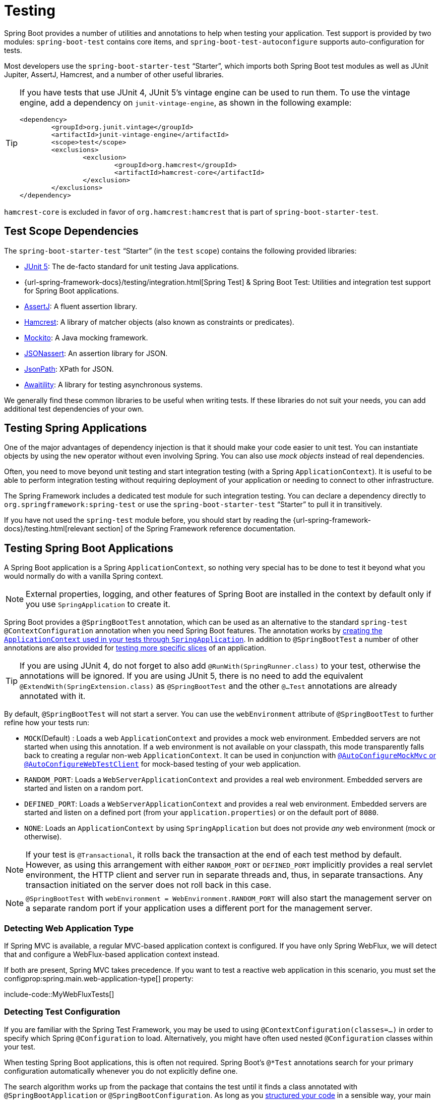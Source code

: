 [[features.testing]]
= Testing

Spring Boot provides a number of utilities and annotations to help when testing your application.
Test support is provided by two modules: `spring-boot-test` contains core items, and `spring-boot-test-autoconfigure` supports auto-configuration for tests.

Most developers use the `spring-boot-starter-test` "`Starter`", which imports both Spring Boot test modules as well as JUnit Jupiter, AssertJ, Hamcrest, and a number of other useful libraries.

[TIP]
====
If you have tests that use JUnit 4, JUnit 5's vintage engine can be used to run them.
To use the vintage engine, add a dependency on `junit-vintage-engine`, as shown in the following example:

[source,xml,indent=0,subs="verbatim"]
----
	<dependency>
		<groupId>org.junit.vintage</groupId>
		<artifactId>junit-vintage-engine</artifactId>
		<scope>test</scope>
		<exclusions>
			<exclusion>
				<groupId>org.hamcrest</groupId>
				<artifactId>hamcrest-core</artifactId>
			</exclusion>
		</exclusions>
	</dependency>
----
====

`hamcrest-core` is excluded in favor of `org.hamcrest:hamcrest` that is part of `spring-boot-starter-test`.



[[features.testing.test-scope-dependencies]]
== Test Scope Dependencies

The `spring-boot-starter-test` "`Starter`" (in the `test` `scope`) contains the following provided libraries:

* https://junit.org/junit5/[JUnit 5]: The de-facto standard for unit testing Java applications.
* {url-spring-framework-docs}/testing/integration.html[Spring Test] & Spring Boot Test: Utilities and integration test support for Spring Boot applications.
* https://assertj.github.io/doc/[AssertJ]: A fluent assertion library.
* https://github.com/hamcrest/JavaHamcrest[Hamcrest]: A library of matcher objects (also known as constraints or predicates).
* https://site.mockito.org/[Mockito]: A Java mocking framework.
* https://github.com/skyscreamer/JSONassert[JSONassert]: An assertion library for JSON.
* https://github.com/jayway/JsonPath[JsonPath]: XPath for JSON.
* https://github.com/awaitility/awaitility[Awaitility]: A library for testing asynchronous systems.

We generally find these common libraries to be useful when writing tests.
If these libraries do not suit your needs, you can add additional test dependencies of your own.



[[features.testing.spring-applications]]
== Testing Spring Applications

One of the major advantages of dependency injection is that it should make your code easier to unit test.
You can instantiate objects by using the `new` operator without even involving Spring.
You can also use _mock objects_ instead of real dependencies.

Often, you need to move beyond unit testing and start integration testing (with a Spring `ApplicationContext`).
It is useful to be able to perform integration testing without requiring deployment of your application or needing to connect to other infrastructure.

The Spring Framework includes a dedicated test module for such integration testing.
You can declare a dependency directly to `org.springframework:spring-test` or use the `spring-boot-starter-test` "`Starter`" to pull it in transitively.

If you have not used the `spring-test` module before, you should start by reading the {url-spring-framework-docs}/testing.html[relevant section] of the Spring Framework reference documentation.



[[features.testing.spring-boot-applications]]
== Testing Spring Boot Applications

A Spring Boot application is a Spring `ApplicationContext`, so nothing very special has to be done to test it beyond what you would normally do with a vanilla Spring context.

NOTE: External properties, logging, and other features of Spring Boot are installed in the context by default only if you use `SpringApplication` to create it.

Spring Boot provides a `@SpringBootTest` annotation, which can be used as an alternative to the standard `spring-test` `@ContextConfiguration` annotation when you need Spring Boot features.
The annotation works by xref:features/testing.adoc#features.testing.spring-boot-applications.detecting-configuration[creating the `ApplicationContext` used in your tests through `SpringApplication`].
In addition to `@SpringBootTest` a number of other annotations are also provided for xref:features/testing.adoc#features.testing.spring-boot-applications.autoconfigured-tests[testing more specific slices] of an application.

TIP: If you are using JUnit 4, do not forget to also add `@RunWith(SpringRunner.class)` to your test, otherwise the annotations will be ignored.
If you are using JUnit 5, there is no need to add the equivalent `@ExtendWith(SpringExtension.class)` as `@SpringBootTest` and the other `@...Test` annotations are already annotated with it.

By default, `@SpringBootTest` will not start a server.
You can use the `webEnvironment` attribute of `@SpringBootTest` to further refine how your tests run:

* `MOCK`(Default) : Loads a web `ApplicationContext` and provides a mock web environment.
  Embedded servers are not started when using this annotation.
	If a web environment is not available on your classpath, this mode transparently falls back to creating a regular non-web `ApplicationContext`.
	It can be used in conjunction with xref:features/testing.adoc#features.testing.spring-boot-applications.with-mock-environment[`@AutoConfigureMockMvc` or `@AutoConfigureWebTestClient`] for mock-based testing of your web application.
* `RANDOM_PORT`: Loads a `WebServerApplicationContext` and provides a real web environment.
  Embedded servers are started and listen on a random port.
* `DEFINED_PORT`: Loads a `WebServerApplicationContext` and provides a real web environment.
  Embedded servers are started and listen on a defined port (from your `application.properties`) or on the default port of `8080`.
* `NONE`: Loads an `ApplicationContext` by using `SpringApplication` but does not provide _any_ web environment (mock or otherwise).

NOTE: If your test is `@Transactional`, it rolls back the transaction at the end of each test method by default.
However, as using this arrangement with either `RANDOM_PORT` or `DEFINED_PORT` implicitly provides a real servlet environment, the HTTP client and server run in separate threads and, thus, in separate transactions.
Any transaction initiated on the server does not roll back in this case.

NOTE: `@SpringBootTest` with `webEnvironment = WebEnvironment.RANDOM_PORT` will also start the management server on a separate random port if your application uses a different port for the management server.



[[features.testing.spring-boot-applications.detecting-web-app-type]]
=== Detecting Web Application Type

If Spring MVC is available, a regular MVC-based application context is configured.
If you have only Spring WebFlux, we will detect that and configure a WebFlux-based application context instead.

If both are present, Spring MVC takes precedence.
If you want to test a reactive web application in this scenario, you must set the configprop:spring.main.web-application-type[] property:

include-code::MyWebFluxTests[]



[[features.testing.spring-boot-applications.detecting-configuration]]
=== Detecting Test Configuration

If you are familiar with the Spring Test Framework, you may be used to using `@ContextConfiguration(classes=...)` in order to specify which Spring `@Configuration` to load.
Alternatively, you might have often used nested `@Configuration` classes within your test.

When testing Spring Boot applications, this is often not required.
Spring Boot's `@*Test` annotations search for your primary configuration automatically whenever you do not explicitly define one.

The search algorithm works up from the package that contains the test until it finds a class annotated with `@SpringBootApplication` or `@SpringBootConfiguration`.
As long as you xref:using/structuring-your-code.adoc[structured your code] in a sensible way, your main configuration is usually found.

[NOTE]
====
If you use a xref:features/testing.adoc#features.testing.spring-boot-applications.autoconfigured-tests[test annotation to test a more specific slice of your application], you should avoid adding configuration settings that are specific to a particular area on the xref:features/testing.adoc#features.testing.spring-boot-applications.user-configuration-and-slicing[main method's application class].

The underlying component scan configuration of `@SpringBootApplication` defines exclude filters that are used to make sure slicing works as expected.
If you are using an explicit `@ComponentScan` directive on your `@SpringBootApplication`-annotated class, be aware that those filters will be disabled.
If you are using slicing, you should define them again.
====

If you want to customize the primary configuration, you can use a nested `@TestConfiguration` class.
Unlike a nested `@Configuration` class, which would be used instead of your application's primary configuration, a nested `@TestConfiguration` class is used in addition to your application's primary configuration.

NOTE: Spring's test framework caches application contexts between tests.
Therefore, as long as your tests share the same configuration (no matter how it is discovered), the potentially time-consuming process of loading the context happens only once.



[[features.testing.spring-boot-applications.using-main]]
=== Using the Test Configuration Main Method

Typically the test configuration discovered by `@SpringBootTest` will be your main `@SpringBootApplication`.
In most well structured applications, this configuration class will also include the `main` method used to launch the application.

For example, the following is a very common code pattern for a typical Spring Boot application:

include-code::typical/MyApplication[]

In the example above, the `main` method doesn't do anything other than delegate to `SpringApplication.run`.
It is, however, possible to have a more complex `main` method that applies customizations before calling `SpringApplication.run`.

For example, here is an application that changes the banner mode and sets additional profiles:

include-code::custom/MyApplication[]

Since customizations in the `main` method can affect the resulting `ApplicationContext`, it's possible that you might also want to use the `main` method to create the `ApplicationContext` used in your tests.
By default, `@SpringBootTest` will not call your `main` method, and instead the class itself is used directly to create the `ApplicationContext`

If you want to change this behavior, you can change the `useMainMethod` attribute of `@SpringBootTest` to `UseMainMethod.ALWAYS` or `UseMainMethod.WHEN_AVAILABLE`.
When set to `ALWAYS`, the test will fail if no `main` method can be found.
When set to `WHEN_AVAILABLE` the `main` method will be used if it is available, otherwise the standard loading mechanism will be used.

For example, the following test will invoke the `main` method of `MyApplication` in order to create the `ApplicationContext`.
If the main method sets additional profiles then those will be active when the `ApplicationContext` starts.

include-code::always/MyApplicationTests[]



[[features.testing.spring-boot-applications.excluding-configuration]]
=== Excluding Test Configuration

If your application uses component scanning (for example, if you use `@SpringBootApplication` or `@ComponentScan`), you may find top-level configuration classes that you created only for specific tests accidentally get picked up everywhere.

As we xref:features/testing.adoc#features.testing.spring-boot-applications.detecting-configuration[have seen earlier], `@TestConfiguration` can be used on an inner class of a test to customize the primary configuration.
`@TestConfiguration` can also be used on a top-level class. Doing so indicates that the class should not be picked up by scanning.
You can then import the class explicitly where it is required, as shown in the following example:

include-code::MyTests[]

NOTE: If you directly use `@ComponentScan` (that is, not through `@SpringBootApplication`) you need to register the `TypeExcludeFilter` with it.
See xref:api:java/org/springframework/boot/context/TypeExcludeFilter.html[the Javadoc] for details.

NOTE: An imported `@TestConfiguration` is processed earlier than an inner-class `@TestConfiguration` and an imported `@TestConfiguration` will be processed before any configuration found through component scanning.
Generally speaking, this difference in ordering has no noticeable effect but it is something to be aware of if you're relying on bean overriding.



[[features.testing.spring-boot-applications.using-application-arguments]]
=== Using Application Arguments

If your application expects xref:features/spring-application.adoc#features.spring-application.application-arguments[arguments], you can
have `@SpringBootTest` inject them using the `args` attribute.

include-code::MyApplicationArgumentTests[]



[[features.testing.spring-boot-applications.with-mock-environment]]
=== Testing With a Mock Environment

By default, `@SpringBootTest` does not start the server but instead sets up a mock environment for testing web endpoints.

With Spring MVC, we can query our web endpoints using {url-spring-framework-docs}/testing/spring-mvc-test-framework.html[`MockMvc`] or `WebTestClient`, as shown in the following example:

include-code::MyMockMvcTests[]

TIP: If you want to focus only on the web layer and not start a complete `ApplicationContext`, consider xref:features/testing.adoc#features.testing.spring-boot-applications.spring-mvc-tests[using `@WebMvcTest` instead].

With Spring WebFlux endpoints, you can use {url-spring-framework-docs}/testing/webtestclient.html[`WebTestClient`] as shown in the following example:

include-code::MyMockWebTestClientTests[]

[TIP]
====
Testing within a mocked environment is usually faster than running with a full servlet container.
However, since mocking occurs at the Spring MVC layer, code that relies on lower-level servlet container behavior cannot be directly tested with MockMvc.

For example, Spring Boot's error handling is based on the "`error page`" support provided by the servlet container.
This means that, whilst you can test your MVC layer throws and handles exceptions as expected, you cannot directly test that a specific xref:web/servlet.adoc#web.servlet.spring-mvc.error-handling.error-pages[custom error page] is rendered.
If you need to test these lower-level concerns, you can start a fully running server as described in the next section.
====



[[features.testing.spring-boot-applications.with-running-server]]
=== Testing With a Running Server

If you need to start a full running server, we recommend that you use random ports.
If you use `@SpringBootTest(webEnvironment=WebEnvironment.RANDOM_PORT)`, an available port is picked at random each time your test runs.

The `@LocalServerPort` annotation can be used to xref:how-to:webserver.adoc#howto.webserver.discover-port[inject the actual port used] into your test.
For convenience, tests that need to make REST calls to the started server can additionally `@Autowire` a {url-spring-framework-docs}/testing/webtestclient.html[`WebTestClient`], which resolves relative links to the running server and comes with a dedicated API for verifying responses, as shown in the following example:

include-code::MyRandomPortWebTestClientTests[]

TIP: `WebTestClient` can also used with a xref:features/testing.adoc#features.testing.spring-boot-applications.with-mock-environment[mock environment], removing the need for a running server, by annotating your test class with `@AutoConfigureWebTestClient`.

This setup requires `spring-webflux` on the classpath.
If you can not or will not add webflux, Spring Boot also provides a `TestRestTemplate` facility:

include-code::MyRandomPortTestRestTemplateTests[]



[[features.testing.spring-boot-applications.customizing-web-test-client]]
=== Customizing WebTestClient

To customize the `WebTestClient` bean, configure a `WebTestClientBuilderCustomizer` bean.
Any such beans are called with the `WebTestClient.Builder` that is used to create the `WebTestClient`.



[[features.testing.spring-boot-applications.jmx]]
=== Using JMX

As the test context framework caches context, JMX is disabled by default to prevent identical components to register on the same domain.
If such test needs access to an `MBeanServer`, consider marking it dirty as well:

include-code::MyJmxTests[]


[[features.testing.spring-boot-applications.observations]]
=== Using Observations

If you annotate xref:features/testing.adoc#features.testing.spring-boot-applications.autoconfigured-tests[a sliced test] with `@AutoConfigureObservability`, it auto-configures an `ObservationRegistry`.



[[features.testing.spring-boot-applications.metrics]]
=== Using Metrics

Regardless of your classpath, meter registries, except the in-memory backed, are not auto-configured when using `@SpringBootTest`.

If you need to export metrics to a different backend as part of an integration test, annotate it with `@AutoConfigureObservability`.

If you annotate xref:features/testing.adoc#features.testing.spring-boot-applications.autoconfigured-tests[a sliced test] with `@AutoConfigureObservability`, it auto-configures an in-memory `MeterRegistry`.
Data exporting in sliced tests is not supported with the `@AutoConfigureObservability` annotation.



[[features.testing.spring-boot-applications.tracing]]
=== Using Tracing

Regardless of your classpath, tracing components which are reporting data are not auto-configured when using `@SpringBootTest`.

If you need those components as part of an integration test, annotate the test with `@AutoConfigureObservability`.

If you have created your own reporting components (e.g. a custom `SpanExporter` or `SpanHandler`) and you don't want them to be active in tests, you can use the `@ConditionalOnEnabledTracing` annotation to disable them.

If you annotate xref:features/testing.adoc#features.testing.spring-boot-applications.autoconfigured-tests[a sliced test] with `@AutoConfigureObservability`, it auto-configures a no-op `Tracer`.
Data exporting in sliced tests is not supported with the `@AutoConfigureObservability` annotation.



[[features.testing.spring-boot-applications.mocking-beans]]
=== Mocking and Spying Beans

When running tests, it is sometimes necessary to mock certain components within your application context.
For example, you may have a facade over some remote service that is unavailable during development.
Mocking can also be useful when you want to simulate failures that might be hard to trigger in a real environment.

Spring Boot includes a `@MockBean` annotation that can be used to define a Mockito mock for a bean inside your `ApplicationContext`.
You can use the annotation to add new beans or replace a single existing bean definition.
The annotation can be used directly on test classes, on fields within your test, or on `@Configuration` classes and fields.
When used on a field, the instance of the created mock is also injected.
Mock beans are automatically reset after each test method.

[NOTE]
====
If your test uses one of Spring Boot's test annotations (such as `@SpringBootTest`), this feature is automatically enabled.
To use this feature with a different arrangement, listeners must be explicitly added, as shown in the following example:

include-code::listener/MyTests[]
====

The following example replaces an existing `RemoteService` bean with a mock implementation:

include-code::bean/MyTests[]

NOTE: `@MockBean` cannot be used to mock the behavior of a bean that is exercised during application context refresh.
By the time the test is executed, the application context refresh has completed and it is too late to configure the mocked behavior.
We recommend using a `@Bean` method to create and configure the mock in this situation.

Additionally, you can use `@SpyBean` to wrap any existing bean with a Mockito `spy`.
See the xref:api:java/org/springframework/boot/test/mock/mockito/SpyBean.html[Javadoc] for full details.

NOTE: While Spring's test framework caches application contexts between tests and reuses a context for tests sharing the same configuration, the use of `@MockBean` or `@SpyBean` influences the cache key, which will most likely increase the number of contexts.

TIP: If you are using `@SpyBean` to spy on a bean with `@Cacheable` methods that refer to parameters by name, your application must be compiled with `-parameters`.
This ensures that the parameter names are available to the caching infrastructure once the bean has been spied upon.

TIP: When you are using `@SpyBean` to spy on a bean that is proxied by Spring, you may need to remove Spring's proxy in some situations, for example when setting expectations using `given` or `when`.
Use `AopTestUtils.getTargetObject(yourProxiedSpy)` to do so.



[[features.testing.spring-boot-applications.autoconfigured-tests]]
=== Auto-configured Tests

Spring Boot's auto-configuration system works well for applications but can sometimes be a little too much for tests.
It often helps to load only the parts of the configuration that are required to test a "`slice`" of your application.
For example, you might want to test that Spring MVC controllers are mapping URLs correctly, and you do not want to involve database calls in those tests, or you might want to test JPA entities, and you are not interested in the web layer when those tests run.

The `spring-boot-test-autoconfigure` module includes a number of annotations that can be used to automatically configure such "`slices`".
Each of them works in a similar way, providing a `@...Test` annotation that loads the `ApplicationContext` and one or more `@AutoConfigure...` annotations that can be used to customize auto-configuration settings.

NOTE: Each slice restricts component scan to appropriate components and loads a very restricted set of auto-configuration classes.
If you need to exclude one of them, most `@...Test` annotations provide an `excludeAutoConfiguration` attribute.
Alternatively, you can use `@ImportAutoConfiguration#exclude`.

NOTE: Including multiple "`slices`" by using several `@...Test` annotations in one test is not supported.
If you need multiple "`slices`", pick one of the `@...Test` annotations and include the `@AutoConfigure...` annotations of the other "`slices`" by hand.

TIP: It is also possible to use the `@AutoConfigure...` annotations with the standard `@SpringBootTest` annotation.
You can use this combination if you are not interested in "`slicing`" your application but you want some of the auto-configured test beans.



[[features.testing.spring-boot-applications.json-tests]]
=== Auto-configured JSON Tests

To test that object JSON serialization and deserialization is working as expected, you can use the `@JsonTest` annotation.
`@JsonTest` auto-configures the available supported JSON mapper, which can be one of the following libraries:

* Jackson `ObjectMapper`, any `@JsonComponent` beans and any Jackson ``Module``s
* `Gson`
* `Jsonb`

TIP: A list of the auto-configurations that are enabled by `@JsonTest` can be xref:appendix:test-auto-configuration/index.adoc[found in the appendix].

If you need to configure elements of the auto-configuration, you can use the `@AutoConfigureJsonTesters` annotation.

Spring Boot includes AssertJ-based helpers that work with the JSONAssert and JsonPath libraries to check that JSON appears as expected.
The `JacksonTester`, `GsonTester`, `JsonbTester`, and `BasicJsonTester` classes can be used for Jackson, Gson, Jsonb, and Strings respectively.
Any helper fields on the test class can be `@Autowired` when using `@JsonTest`.
The following example shows a test class for Jackson:

include-code::MyJsonTests[]

NOTE: JSON helper classes can also be used directly in standard unit tests.
To do so, call the `initFields` method of the helper in your `@Before` method if you do not use `@JsonTest`.

If you use Spring Boot's AssertJ-based helpers to assert on a number value at a given JSON path, you might not be able to use `isEqualTo` depending on the type.
Instead, you can use AssertJ's `satisfies` to assert that the value matches the given condition.
For instance, the following example asserts that the actual number is a float value close to `0.15` within an offset of `0.01`.

include-code::MyJsonAssertJTests[tag=*]



[[features.testing.spring-boot-applications.spring-mvc-tests]]
=== Auto-configured Spring MVC Tests

To test whether Spring MVC controllers are working as expected, use the `@WebMvcTest` annotation.
`@WebMvcTest` auto-configures the Spring MVC infrastructure and limits scanned beans to `@Controller`, `@ControllerAdvice`, `@JsonComponent`, `Converter`, `GenericConverter`, `Filter`, `HandlerInterceptor`, `WebMvcConfigurer`, `WebMvcRegistrations`, and `HandlerMethodArgumentResolver`.
Regular `@Component` and `@ConfigurationProperties` beans are not scanned when the `@WebMvcTest` annotation is used.
`@EnableConfigurationProperties` can be used to include `@ConfigurationProperties` beans.

TIP: A list of the auto-configuration settings that are enabled by `@WebMvcTest` can be xref:appendix:test-auto-configuration/index.adoc[found in the appendix].

TIP: If you need to register extra components, such as the Jackson `Module`, you can import additional configuration classes by using `@Import` on your test.

Often, `@WebMvcTest` is limited to a single controller and is used in combination with `@MockBean` to provide mock implementations for required collaborators.

`@WebMvcTest` also auto-configures `MockMvc`.
Mock MVC offers a powerful way to quickly test MVC controllers without needing to start a full HTTP server.

TIP: You can also auto-configure `MockMvc` in a non-`@WebMvcTest` (such as `@SpringBootTest`) by annotating it with `@AutoConfigureMockMvc`.
The following example uses `MockMvc`:

include-code::MyControllerTests[]

TIP: If you need to configure elements of the auto-configuration (for example, when servlet filters should be applied) you can use attributes in the `@AutoConfigureMockMvc` annotation.

If you use HtmlUnit and Selenium, auto-configuration also provides an HtmlUnit `WebClient` bean and/or a Selenium `WebDriver` bean.
The following example uses HtmlUnit:

include-code::MyHtmlUnitTests[]

NOTE: By default, Spring Boot puts `WebDriver` beans in a special "`scope`" to ensure that the driver exits after each test and that a new instance is injected.
If you do not want this behavior, you can add `@Scope("singleton")` to your `WebDriver` `@Bean` definition.

WARNING: The `webDriver` scope created by Spring Boot will replace any user defined scope of the same name.
If you define your own `webDriver` scope you may find it stops working when you use `@WebMvcTest`.

If you have Spring Security on the classpath, `@WebMvcTest` will also scan `WebSecurityConfigurer` beans.
Instead of disabling security completely for such tests, you can use Spring Security's test support.
More details on how to use Spring Security's `MockMvc` support can be found in this _xref:how-to:testing.adoc#howto.testing.with-spring-security[Testing With Spring Security]_ how-to section.

TIP: Sometimes writing Spring MVC tests is not enough; Spring Boot can help you run xref:features/testing.adoc#features.testing.spring-boot-applications.with-running-server[full end-to-end tests with an actual server].



[[features.testing.spring-boot-applications.spring-webflux-tests]]
=== Auto-configured Spring WebFlux Tests

To test that {url-spring-framework-docs}/web-reactive.html[Spring WebFlux] controllers are working as expected, you can use the `@WebFluxTest` annotation.
`@WebFluxTest` auto-configures the Spring WebFlux infrastructure and limits scanned beans to `@Controller`, `@ControllerAdvice`, `@JsonComponent`, `Converter`, `GenericConverter`, `WebFilter`, and `WebFluxConfigurer`.
Regular `@Component` and `@ConfigurationProperties` beans are not scanned when the `@WebFluxTest` annotation is used.
`@EnableConfigurationProperties` can be used to include `@ConfigurationProperties` beans.

TIP: A list of the auto-configurations that are enabled by `@WebFluxTest` can be xref:appendix:test-auto-configuration/index.adoc[found in the appendix].

TIP: If you need to register extra components, such as Jackson `Module`, you can import additional configuration classes using `@Import` on your test.

Often, `@WebFluxTest` is limited to a single controller and used in combination with the `@MockBean` annotation to provide mock implementations for required collaborators.

`@WebFluxTest` also auto-configures {url-spring-framework-docs}/testing/webtestclient.html[`WebTestClient`], which offers a powerful way to quickly test WebFlux controllers without needing to start a full HTTP server.

TIP: You can also auto-configure `WebTestClient` in a non-`@WebFluxTest` (such as `@SpringBootTest`) by annotating it with `@AutoConfigureWebTestClient`.
The following example shows a class that uses both `@WebFluxTest` and a `WebTestClient`:

include-code::MyControllerTests[]

TIP: This setup is only supported by WebFlux applications as using `WebTestClient` in a mocked web application only works with WebFlux at the moment.

NOTE: `@WebFluxTest` cannot detect routes registered through the functional web framework.
For testing `RouterFunction` beans in the context, consider importing your `RouterFunction` yourself by using `@Import` or by using `@SpringBootTest`.

NOTE: `@WebFluxTest` cannot detect custom security configuration registered as a `@Bean` of type `SecurityWebFilterChain`.
To include that in your test, you will need to import the configuration that registers the bean by using `@Import` or by using `@SpringBootTest`.

TIP: Sometimes writing Spring WebFlux tests is not enough; Spring Boot can help you run xref:features/testing.adoc#features.testing.spring-boot-applications.with-running-server[full end-to-end tests with an actual server].



[[features.testing.spring-boot-applications.spring-graphql-tests]]
=== Auto-configured Spring GraphQL Tests

Spring GraphQL offers a dedicated testing support module; you'll need to add it to your project:

.Maven
[source,xml,indent=0,subs="verbatim"]
----
  <dependencies>
    <dependency>
      <groupId>org.springframework.graphql</groupId>
      <artifactId>spring-graphql-test</artifactId>
      <scope>test</scope>
    </dependency>
    <!-- Unless already present in the compile scope -->
    <dependency>
      <groupId>org.springframework.boot</groupId>
      <artifactId>spring-boot-starter-webflux</artifactId>
      <scope>test</scope>
    </dependency>
  </dependencies>
----

.Gradle
[source,gradle,indent=0,subs="verbatim"]
----
  dependencies {
    testImplementation("org.springframework.graphql:spring-graphql-test")
    // Unless already present in the implementation configuration
    testImplementation("org.springframework.boot:spring-boot-starter-webflux")
  }
----

This testing module ships the {url-spring-graphql-docs}/#testing-graphqltester[GraphQlTester].
The tester is heavily used in test, so be sure to become familiar with using it.
There are `GraphQlTester` variants and Spring Boot will auto-configure them depending on the type of tests:

* the `ExecutionGraphQlServiceTester` performs tests on the server side, without a client nor a transport
* the `HttpGraphQlTester` performs tests with a client that connects to a server, with or without a live server

Spring Boot helps you to test your {url-spring-graphql-docs}/#controllers[Spring GraphQL Controllers] with the `@GraphQlTest` annotation.
`@GraphQlTest` auto-configures the Spring GraphQL infrastructure, without any transport nor server being involved.
This limits scanned beans to `@Controller`, `RuntimeWiringConfigurer`, `JsonComponent`, `Converter`, `GenericConverter`, `DataFetcherExceptionResolver`, `Instrumentation` and `GraphQlSourceBuilderCustomizer`.
Regular `@Component` and `@ConfigurationProperties` beans are not scanned when the `@GraphQlTest` annotation is used.
`@EnableConfigurationProperties` can be used to include `@ConfigurationProperties` beans.

TIP: A list of the auto-configurations that are enabled by `@GraphQlTest` can be xref:appendix:test-auto-configuration/index.adoc[found in the appendix].

Often, `@GraphQlTest` is limited to a set of controllers and used in combination with the `@MockBean` annotation to provide mock implementations for required collaborators.

include-code::GreetingControllerTests[]

`@SpringBootTest` tests are full integration tests and involve the entire application.
When using a random or defined port, a live server is configured and an `HttpGraphQlTester` bean is contributed automatically so you can use it to test your server.
When a MOCK environment is configured, you can also request an `HttpGraphQlTester` bean by annotating your test class with `@AutoConfigureHttpGraphQlTester`:

include-code::GraphQlIntegrationTests[]



[[features.testing.spring-boot-applications.autoconfigured-spring-data-cassandra]]
=== Auto-configured Data Cassandra Tests

You can use `@DataCassandraTest` to test Cassandra applications.
By default, it configures a `CassandraTemplate`, scans for `@Table` classes, and configures Spring Data Cassandra repositories.
Regular `@Component` and `@ConfigurationProperties` beans are not scanned when the `@DataCassandraTest` annotation is used.
`@EnableConfigurationProperties` can be used to include `@ConfigurationProperties` beans.
(For more about using Cassandra with Spring Boot, see "xref:data/nosql.adoc#data.nosql.cassandra[Cassandra]".)

TIP: A list of the auto-configuration settings that are enabled by `@DataCassandraTest` can be xref:appendix:test-auto-configuration/index.adoc[found in the appendix].

The following example shows a typical setup for using Cassandra tests in Spring Boot:

include-code::MyDataCassandraTests[]



[[features.testing.spring-boot-applications.autoconfigured-spring-data-couchbase]]
=== Auto-configured Data Couchbase Tests

You can use `@DataCouchbaseTest` to test Couchbase applications.
By default, it configures a `CouchbaseTemplate` or `ReactiveCouchbaseTemplate`, scans for `@Document` classes, and configures Spring Data Couchbase repositories.
Regular `@Component` and `@ConfigurationProperties` beans are not scanned when the `@DataCouchbaseTest` annotation is used.
`@EnableConfigurationProperties` can be used to include `@ConfigurationProperties` beans.
(For more about using Couchbase with Spring Boot, see "xref:data/nosql.adoc#data.nosql.couchbase[Couchbase]", earlier in this chapter.)

TIP: A list of the auto-configuration settings that are enabled by `@DataCouchbaseTest` can be xref:appendix:test-auto-configuration/index.adoc[found in the appendix].

The following example shows a typical setup for using Couchbase tests in Spring Boot:

include-code::MyDataCouchbaseTests[]



[[features.testing.spring-boot-applications.autoconfigured-spring-data-elasticsearch]]
=== Auto-configured Data Elasticsearch Tests

You can use `@DataElasticsearchTest` to test Elasticsearch applications.
By default, it configures an `ElasticsearchRestTemplate`, scans for `@Document` classes, and configures Spring Data Elasticsearch repositories.
Regular `@Component` and `@ConfigurationProperties` beans are not scanned when the `@DataElasticsearchTest` annotation is used.
`@EnableConfigurationProperties` can be used to include `@ConfigurationProperties` beans.
(For more about using Elasticsearch with Spring Boot, see "xref:data/nosql.adoc#data.nosql.elasticsearch[Elasticsearch]", earlier in this chapter.)

TIP: A list of the auto-configuration settings that are enabled by `@DataElasticsearchTest` can be xref:appendix:test-auto-configuration/index.adoc[found in the appendix].

The following example shows a typical setup for using Elasticsearch tests in Spring Boot:

include-code::MyDataElasticsearchTests[]



[[features.testing.spring-boot-applications.autoconfigured-spring-data-jpa]]
=== Auto-configured Data JPA Tests

You can use the `@DataJpaTest` annotation to test JPA applications.
By default, it scans for `@Entity` classes and configures Spring Data JPA repositories.
If an embedded database is available on the classpath, it configures one as well.
SQL queries are logged by default by setting the `spring.jpa.show-sql` property to `true`.
This can be disabled using the `showSql` attribute of the annotation.

Regular `@Component` and `@ConfigurationProperties` beans are not scanned when the `@DataJpaTest` annotation is used.
`@EnableConfigurationProperties` can be used to include `@ConfigurationProperties` beans.

TIP: A list of the auto-configuration settings that are enabled by `@DataJpaTest` can be xref:appendix:test-auto-configuration/index.adoc[found in the appendix].

By default, data JPA tests are transactional and roll back at the end of each test.
See the {url-spring-framework-docs}/testing/testcontext-framework/tx.html#testcontext-tx-enabling-transactions[relevant section] in the Spring Framework Reference Documentation for more details.
If that is not what you want, you can disable transaction management for a test or for the whole class as follows:

include-code::MyNonTransactionalTests[]

Data JPA tests may also inject a {code-spring-boot-test-autoconfigure-src}/orm/jpa/TestEntityManager.java[`TestEntityManager`] bean, which provides an alternative to the standard JPA `EntityManager` that is specifically designed for tests.

TIP: `TestEntityManager` can also be auto-configured to any of your Spring-based test class by adding `@AutoConfigureTestEntityManager`.
When doing so, make sure that your test is running in a transaction, for instance by adding  `@Transactional` on your test class or method.

A `JdbcTemplate` is also available if you need that.
The following example shows the `@DataJpaTest` annotation in use:

include-code::withoutdb/MyRepositoryTests[]

In-memory embedded databases generally work well for tests, since they are fast and do not require any installation.
If, however, you prefer to run tests against a real database you can use the `@AutoConfigureTestDatabase` annotation, as shown in the following example:

include-code::withdb/MyRepositoryTests[]



[[features.testing.spring-boot-applications.autoconfigured-jdbc]]
=== Auto-configured JDBC Tests

`@JdbcTest` is similar to `@DataJpaTest` but is for tests that only require a `DataSource` and do not use Spring Data JDBC.
By default, it configures an in-memory embedded database and a `JdbcTemplate`.
Regular `@Component` and `@ConfigurationProperties` beans are not scanned when the `@JdbcTest` annotation is used.
`@EnableConfigurationProperties` can be used to include `@ConfigurationProperties` beans.

TIP: A list of the auto-configurations that are enabled by `@JdbcTest` can be xref:appendix:test-auto-configuration/index.adoc[found in the appendix].

By default, JDBC tests are transactional and roll back at the end of each test.
See the {url-spring-framework-docs}/testing/testcontext-framework/tx.html#testcontext-tx-enabling-transactions[relevant section] in the Spring Framework Reference Documentation for more details.
If that is not what you want, you can disable transaction management for a test or for the whole class, as follows:

include-code::MyTransactionalTests[]

If you prefer your test to run against a real database, you can use the `@AutoConfigureTestDatabase` annotation in the same way as for `@DataJpaTest`.
(See "xref:features/testing.adoc#features.testing.spring-boot-applications.autoconfigured-spring-data-jpa[Auto-configured Data JPA Tests]".)



[[features.testing.spring-boot-applications.autoconfigured-spring-data-jdbc]]
=== Auto-configured Data JDBC Tests

`@DataJdbcTest` is similar to `@JdbcTest` but is for tests that use Spring Data JDBC repositories.
By default, it configures an in-memory embedded database, a `JdbcTemplate`, and Spring Data JDBC repositories.
Only `AbstractJdbcConfiguration` subclasses are scanned when the `@DataJdbcTest` annotation is used, regular `@Component` and `@ConfigurationProperties` beans are not scanned.
`@EnableConfigurationProperties` can be used to include `@ConfigurationProperties` beans.

TIP: A list of the auto-configurations that are enabled by `@DataJdbcTest` can be xref:appendix:test-auto-configuration/index.adoc[found in the appendix].

By default, Data JDBC tests are transactional and roll back at the end of each test.
See the {url-spring-framework-docs}/testing/testcontext-framework/tx.html#testcontext-tx-enabling-transactions[relevant section] in the Spring Framework Reference Documentation for more details.
If that is not what you want, you can disable transaction management for a test or for the whole test class as xref:features/testing.adoc#features.testing.spring-boot-applications.autoconfigured-jdbc[shown in the JDBC example].

If you prefer your test to run against a real database, you can use the `@AutoConfigureTestDatabase` annotation in the same way as for `@DataJpaTest`.
(See "xref:features/testing.adoc#features.testing.spring-boot-applications.autoconfigured-spring-data-jpa[Auto-configured Data JPA Tests]".)



[[features.testing.spring-boot-applications.autoconfigured-spring-data-r2dbc]]
=== Auto-configured Data R2DBC Tests

`@DataR2dbcTest` is similar to `@DataJdbcTest` but is for tests that use Spring Data R2DBC repositories.
By default, it configures an in-memory embedded database, an `R2dbcEntityTemplate`, and Spring Data R2DBC repositories.
Regular `@Component` and `@ConfigurationProperties` beans are not scanned when the `@DataR2dbcTest` annotation is used.
`@EnableConfigurationProperties` can be used to include `@ConfigurationProperties` beans.

TIP: A list of the auto-configurations that are enabled by `@DataR2dbcTest` can be xref:appendix:test-auto-configuration/index.adoc[found in the appendix].

By default, Data R2DBC tests are not transactional.

If you prefer your test to run against a real database, you can use the `@AutoConfigureTestDatabase` annotation in the same way as for `@DataJpaTest`.
(See "xref:features/testing.adoc#features.testing.spring-boot-applications.autoconfigured-spring-data-jpa[Auto-configured Data JPA Tests]".)



[[features.testing.spring-boot-applications.autoconfigured-jooq]]
=== Auto-configured jOOQ Tests

You can use `@JooqTest` in a similar fashion as `@JdbcTest` but for jOOQ-related tests.
As jOOQ relies heavily on a Java-based schema that corresponds with the database schema, the existing `DataSource` is used.
If you want to replace it with an in-memory database, you can use `@AutoConfigureTestDatabase` to override those settings.
(For more about using jOOQ with Spring Boot, see "xref:data/sql.adoc#data.sql.jooq[Using jOOQ]".)
Regular `@Component` and `@ConfigurationProperties` beans are not scanned when the `@JooqTest` annotation is used.
`@EnableConfigurationProperties` can be used to include `@ConfigurationProperties` beans.

TIP: A list of the auto-configurations that are enabled by `@JooqTest` can be xref:appendix:test-auto-configuration/index.adoc[found in the appendix].

`@JooqTest` configures a `DSLContext`.
The following example shows the `@JooqTest` annotation in use:

include-code::MyJooqTests[]

JOOQ tests are transactional and roll back at the end of each test by default.
If that is not what you want, you can disable transaction management for a test or for the whole test class as xref:features/testing.adoc#features.testing.spring-boot-applications.autoconfigured-jdbc[shown in the JDBC example].



[[features.testing.spring-boot-applications.autoconfigured-spring-data-mongodb]]
=== Auto-configured Data MongoDB Tests

You can use `@DataMongoTest` to test MongoDB applications.
By default, it configures a `MongoTemplate`, scans for `@Document` classes, and configures Spring Data MongoDB repositories.
Regular `@Component` and `@ConfigurationProperties` beans are not scanned when the `@DataMongoTest` annotation is used.
`@EnableConfigurationProperties` can be used to include `@ConfigurationProperties` beans.
(For more about using MongoDB with Spring Boot, see "xref:data/nosql.adoc#data.nosql.mongodb[MongoDB]".)

TIP: A list of the auto-configuration settings that are enabled by `@DataMongoTest` can be xref:appendix:test-auto-configuration/index.adoc[found in the appendix].

The following class shows the `@DataMongoTest` annotation in use:

include-code::MyDataMongoDbTests[]



[[features.testing.spring-boot-applications.autoconfigured-spring-data-neo4j]]
=== Auto-configured Data Neo4j Tests

You can use `@DataNeo4jTest` to test Neo4j applications.
By default, it scans for `@Node` classes, and configures Spring Data Neo4j repositories.
Regular `@Component` and `@ConfigurationProperties` beans are not scanned when the `@DataNeo4jTest` annotation is used.
`@EnableConfigurationProperties` can be used to include `@ConfigurationProperties` beans.
(For more about using Neo4J with Spring Boot, see "xref:data/nosql.adoc#data.nosql.neo4j[Neo4j]".)

TIP: A list of the auto-configuration settings that are enabled by `@DataNeo4jTest` can be xref:appendix:test-auto-configuration/index.adoc[found in the appendix].

The following example shows a typical setup for using Neo4J tests in Spring Boot:

include-code::propagation/MyDataNeo4jTests[]

By default, Data Neo4j tests are transactional and roll back at the end of each test.
See the {url-spring-framework-docs}/testing/testcontext-framework/tx.html#testcontext-tx-enabling-transactions[relevant section] in the Spring Framework Reference Documentation for more details.
If that is not what you want, you can disable transaction management for a test or for the whole class, as follows:

include-code::nopropagation/MyDataNeo4jTests[]

NOTE: Transactional tests are not supported with reactive access.
If you are using this style, you must configure `@DataNeo4jTest` tests as described above.



[[features.testing.spring-boot-applications.autoconfigured-spring-data-redis]]
=== Auto-configured Data Redis Tests

You can use `@DataRedisTest` to test Redis applications.
By default, it scans for `@RedisHash` classes and configures Spring Data Redis repositories.
Regular `@Component` and `@ConfigurationProperties` beans are not scanned when the `@DataRedisTest` annotation is used.
`@EnableConfigurationProperties` can be used to include `@ConfigurationProperties` beans.
(For more about using Redis with Spring Boot, see "xref:data/nosql.adoc#data.nosql.redis[Redis]".)

TIP: A list of the auto-configuration settings that are enabled by `@DataRedisTest` can be xref:appendix:test-auto-configuration/index.adoc[found in the appendix].

The following example shows the `@DataRedisTest` annotation in use:

include-code::MyDataRedisTests[]



[[features.testing.spring-boot-applications.autoconfigured-spring-data-ldap]]
=== Auto-configured Data LDAP Tests

You can use `@DataLdapTest` to test LDAP applications.
By default, it configures an in-memory embedded LDAP (if available), configures an `LdapTemplate`, scans for `@Entry` classes, and configures Spring Data LDAP repositories.
Regular `@Component` and `@ConfigurationProperties` beans are not scanned when the `@DataLdapTest` annotation is used.
`@EnableConfigurationProperties` can be used to include `@ConfigurationProperties` beans.
(For more about using LDAP with Spring Boot, see "xref:data/nosql.adoc#data.nosql.ldap[LDAP]".)

TIP: A list of the auto-configuration settings that are enabled by `@DataLdapTest` can be xref:appendix:test-auto-configuration/index.adoc[found in the appendix].

The following example shows the `@DataLdapTest` annotation in use:

include-code::inmemory/MyDataLdapTests[]

In-memory embedded LDAP generally works well for tests, since it is fast and does not require any developer installation.
If, however, you prefer to run tests against a real LDAP server, you should exclude the embedded LDAP auto-configuration, as shown in the following example:

include-code::server/MyDataLdapTests[]



[[features.testing.spring-boot-applications.autoconfigured-rest-client]]
=== Auto-configured REST Clients

You can use the `@RestClientTest` annotation to test REST clients.
By default, it auto-configures Jackson, GSON, and Jsonb support, configures a `RestTemplateBuilder` and a `RestClient.Builder`, and adds support for `MockRestServiceServer`.
Regular `@Component` and `@ConfigurationProperties` beans are not scanned when the `@RestClientTest` annotation is used.
`@EnableConfigurationProperties` can be used to include `@ConfigurationProperties` beans.

TIP: A list of the auto-configuration settings that are enabled by `@RestClientTest` can be xref:appendix:test-auto-configuration/index.adoc[found in the appendix].

The specific beans that you want to test should be specified by using the `value` or `components` attribute of `@RestClientTest`.

When using a `RestTemplateBuilder` in the beans under test and `RestTemplateBuilder.rootUri(String rootUri)` has been called when building the `RestTemplate`, then the root URI should be omitted from the `MockRestServiceServer` expectations as shown in the following example:

include-code::MyRestTemplateServiceTests[]

When using a `RestClient.Builder` in the beans under test, or when using a `RestTemplateBuilder` without calling `rootUri(String rootURI)`, the full URI must be used in the `MockRestServiceServer` expectations as shown in the following example:

include-code::MyRestClientServiceTests[]



[[features.testing.spring-boot-applications.autoconfigured-spring-restdocs]]
=== Auto-configured Spring REST Docs Tests

You can use the `@AutoConfigureRestDocs` annotation to use {url-spring-restdocs-site}[Spring REST Docs] in your tests with Mock MVC, REST Assured, or WebTestClient.
It removes the need for the JUnit extension in Spring REST Docs.

`@AutoConfigureRestDocs` can be used to override the default output directory (`target/generated-snippets` if you are using Maven or `build/generated-snippets` if you are using Gradle).
It can also be used to configure the host, scheme, and port that appears in any documented URIs.



[[features.testing.spring-boot-applications.autoconfigured-spring-restdocs.with-mock-mvc]]
==== Auto-configured Spring REST Docs Tests With Mock MVC

`@AutoConfigureRestDocs` customizes the `MockMvc` bean to use Spring REST Docs when testing servlet-based web applications.
You can inject it by using `@Autowired` and use it in your tests as you normally would when using Mock MVC and Spring REST Docs, as shown in the following example:

include-code::MyUserDocumentationTests[]

If you require more control over Spring REST Docs configuration than offered by the attributes of `@AutoConfigureRestDocs`, you can use a `RestDocsMockMvcConfigurationCustomizer` bean, as shown in the following example:

include-code::MyRestDocsConfiguration[]

If you want to make use of Spring REST Docs support for a parameterized output directory, you can create a `RestDocumentationResultHandler` bean.
The auto-configuration calls `alwaysDo` with this result handler, thereby causing each `MockMvc` call to automatically generate the default snippets.
The following example shows a `RestDocumentationResultHandler` being defined:

include-code::MyResultHandlerConfiguration[]



[[features.testing.spring-boot-applications.autoconfigured-spring-restdocs.with-web-test-client]]
==== Auto-configured Spring REST Docs Tests With WebTestClient

`@AutoConfigureRestDocs` can also be used with `WebTestClient` when testing reactive web applications.
You can inject it by using `@Autowired` and use it in your tests as you normally would when using `@WebFluxTest` and Spring REST Docs, as shown in the following example:

include-code::MyUsersDocumentationTests[]

If you require more control over Spring REST Docs configuration than offered by the attributes of `@AutoConfigureRestDocs`, you can use a `RestDocsWebTestClientConfigurationCustomizer` bean, as shown in the following example:

include-code::MyRestDocsConfiguration[]

If you want to make use of Spring REST Docs support for a parameterized output directory, you can use a `WebTestClientBuilderCustomizer` to configure a consumer for every entity exchange result.
The following example shows such a `WebTestClientBuilderCustomizer` being defined:

include-code::MyWebTestClientBuilderCustomizerConfiguration[]



[[features.testing.spring-boot-applications.autoconfigured-spring-restdocs.with-rest-assured]]
==== Auto-configured Spring REST Docs Tests With REST Assured

`@AutoConfigureRestDocs` makes a `RequestSpecification` bean, preconfigured to use Spring REST Docs, available to your tests.
You can inject it by using `@Autowired` and use it in your tests as you normally would when using REST Assured and Spring REST Docs, as shown in the following example:

include-code::MyUserDocumentationTests[]

If you require more control over Spring REST Docs configuration than offered by the attributes of `@AutoConfigureRestDocs`, a `RestDocsRestAssuredConfigurationCustomizer` bean can be used, as shown in the following example:

include-code::MyRestDocsConfiguration[]



[[features.testing.spring-boot-applications.autoconfigured-webservices]]
=== Auto-configured Spring Web Services Tests



[[features.testing.spring-boot-applications.autoconfigured-webservices.client]]
==== Auto-configured Spring Web Services Client Tests

You can use `@WebServiceClientTest` to test applications that call web services using the Spring Web Services project.
By default, it configures a mock `WebServiceServer` bean and automatically customizes your `WebServiceTemplateBuilder`.
(For more about using Web Services with Spring Boot, see "xref:io/webservices.adoc[Web Services]".)


TIP: A list of the auto-configuration settings that are enabled by `@WebServiceClientTest` can be xref:appendix:test-auto-configuration/index.adoc[found in the appendix].

The following example shows the `@WebServiceClientTest` annotation in use:

include-code::MyWebServiceClientTests[]



[[features.testing.spring-boot-applications.autoconfigured-webservices.server]]
==== Auto-configured Spring Web Services Server Tests

You can use `@WebServiceServerTest` to test applications that implement web services using the Spring Web Services project.
By default, it configures a `MockWebServiceClient` bean that can be used to call your web service endpoints.
(For more about using Web Services with Spring Boot, see "xref:io/webservices.adoc[Web Services]".)


TIP: A list of the auto-configuration settings that are enabled by `@WebServiceServerTest` can be xref:appendix:test-auto-configuration/index.adoc[found in the appendix].

The following example shows the `@WebServiceServerTest` annotation in use:

include-code::MyWebServiceServerTests[]



[[features.testing.spring-boot-applications.additional-autoconfiguration-and-slicing]]
=== Additional Auto-configuration and Slicing

Each slice provides one or more `@AutoConfigure...` annotations that namely defines the auto-configurations that should be included as part of a slice.
Additional auto-configurations can be added on a test-by-test basis by creating a custom `@AutoConfigure...` annotation or by adding `@ImportAutoConfiguration` to the test as shown in the following example:

include-code::MyJdbcTests[]

NOTE: Make sure to not use the regular `@Import` annotation to import auto-configurations as they are handled in a specific way by Spring Boot.

Alternatively, additional auto-configurations can be added for any use of a slice annotation by registering them in a file stored in `META-INF/spring` as shown in the following example:

.META-INF/spring/org.springframework.boot.test.autoconfigure.jdbc.JdbcTest.imports
[indent=0]
----
	com.example.IntegrationAutoConfiguration
----

In this example, the `com.example.IntegrationAutoConfiguration` is enabled on every test annotated with `@JdbcTest`.

TIP: You can use comments with `#` in this file.

TIP: A slice or `@AutoConfigure...` annotation can be customized this way as long as it is meta-annotated with `@ImportAutoConfiguration`.



[[features.testing.spring-boot-applications.user-configuration-and-slicing]]
=== User Configuration and Slicing

If you xref:using/structuring-your-code.adoc[structure your code] in a sensible way, your `@SpringBootApplication` class is xref:features/testing.adoc#features.testing.spring-boot-applications.detecting-configuration[used by default] as the configuration of your tests.

It then becomes important not to litter the application's main class with configuration settings that are specific to a particular area of its functionality.

Assume that you are using Spring Data MongoDB, you rely on the auto-configuration for it, and you have enabled auditing.
You could define your `@SpringBootApplication` as follows:

include-code::MyApplication[]

Because this class is the source configuration for the test, any slice test actually tries to enable Mongo auditing, which is definitely not what you want to do.
A recommended approach is to move that area-specific configuration to a separate `@Configuration` class at the same level as your application, as shown in the following example:

include-code::MyMongoConfiguration[]

NOTE: Depending on the complexity of your application, you may either have a single `@Configuration` class for your customizations or one class per domain area.
The latter approach lets you enable it in one of your tests, if necessary, with the `@Import` annotation.
See xref:how-to:testing.adoc#howto.testing.slice-tests[this how-to section] for more details on when you might want to enable specific `@Configuration` classes for slice tests.

Test slices exclude `@Configuration` classes from scanning.
For example, for a `@WebMvcTest`, the following configuration will not include the given `WebMvcConfigurer` bean in the application context loaded by the test slice:

include-code::MyWebConfiguration[]

The configuration below will, however, cause the custom `WebMvcConfigurer` to be loaded by the test slice.

include-code::MyWebMvcConfigurer[]

Another source of confusion is classpath scanning.
Assume that, while you structured your code in a sensible way, you need to scan an additional package.
Your application may resemble the following code:

include-code::scan/MyApplication[]

Doing so effectively overrides the default component scan directive with the side effect of scanning those two packages regardless of the slice that you chose.
For instance, a `@DataJpaTest` seems to suddenly scan components and user configurations of your application.
Again, moving the custom directive to a separate class is a good way to fix this issue.

TIP: If this is not an option for you, you can create a `@SpringBootConfiguration` somewhere in the hierarchy of your test so that it is used instead.
Alternatively, you can specify a source for your test, which disables the behavior of finding a default one.



[[features.testing.spring-boot-applications.spock]]
=== Using Spock to Test Spring Boot Applications

Spock 2.2 or later can be used to test a Spring Boot application.
To do so, add a dependency on a `-groovy-4.0` version of Spock's `spock-spring` module to your application's build.
`spock-spring` integrates Spring's test framework into Spock.
See https://spockframework.org/spock/docs/2.2-M1/modules.html#_spring_module[the documentation for Spock's Spring module] for further details.



[[features.testing.testcontainers]]
== Testcontainers

The https://www.testcontainers.org/[Testcontainers] library provides a way to manage services running inside Docker containers.
It integrates with JUnit, allowing you to write a test class that can start up a container before any of the tests run.
Testcontainers is especially useful for writing integration tests that talk to a real backend service such as MySQL, MongoDB, Cassandra and others.

Testcontainers can be used in a Spring Boot test as follows:

include-code::vanilla/MyIntegrationTests[]

This will start up a docker container running Neo4j (if Docker is running locally) before any of the tests are run.
In most cases, you will need to configure the application to connect to the service running in the container.



[[features.testing.testcontainers.service-connections]]
=== Service Connections

A service connection is a connection to any remote service.
Spring Boot's auto-configuration can consume the details of a service connection and use them to establish a connection to a remote service.
When doing so, the connection details take precedence over any connection-related configuration properties.

When using Testcontainers, connection details can be automatically created for a service running in a container by annotating the container field in the test class.

include-code::MyIntegrationTests[]

Thanks to `@ServiceConnection`, the above configuration allows Neo4j-related beans in the application to communicate with Neo4j running inside the Testcontainers-managed Docker container.
This is done by automatically defining a `Neo4jConnectionDetails` bean which is then used by the Neo4j auto-configuration, overriding any connection-related configuration properties.

NOTE: You'll need to add the `spring-boot-testcontainers` module as a test dependency in order to use service connections with Testcontainers.

Service connection annotations are processed by `ContainerConnectionDetailsFactory` classes registered with `spring.factories`.
A `ContainerConnectionDetailsFactory` can create a `ConnectionDetails` bean based on a specific `Container` subclass, or the Docker image name.

The following service connection factories are provided in the `spring-boot-testcontainers` jar:

|===
| Connection Details | Matched on

| `ActiveMQConnectionDetails`
| Containers named "symptoma/activemq" or `ActiveMQContainer`

| `ArtemisConnectionDetails`
| Containers of type `ArtemisContainer`

| `CassandraConnectionDetails`
| Containers of type `CassandraContainer`

| `CouchbaseConnectionDetails`
| Containers of type `CouchbaseContainer`

| `ElasticsearchConnectionDetails`
| Containers of type `ElasticsearchContainer`

| `FlywayConnectionDetails`
| Containers of type `JdbcDatabaseContainer`

| `JdbcConnectionDetails`
| Containers of type `JdbcDatabaseContainer`

| `KafkaConnectionDetails`
| Containers of type `KafkaContainer` or `RedpandaContainer`

| `LiquibaseConnectionDetails`
| Containers of type `JdbcDatabaseContainer`

| `MongoConnectionDetails`
| Containers of type `MongoDBContainer`

| `Neo4jConnectionDetails`
| Containers of type `Neo4jContainer`

| `OtlpMetricsConnectionDetails`
| Containers named "otel/opentelemetry-collector-contrib"

| `OtlpTracingConnectionDetails`
| Containers named "otel/opentelemetry-collector-contrib"

| `PulsarConnectionDetails`
| Containers of type `PulsarContainer`

| `R2dbcConnectionDetails`
| Containers of type `MariaDBContainer`, `MSSQLServerContainer`, `MySQLContainer`, `OracleContainer`, or `PostgreSQLContainer`

| `RabbitConnectionDetails`
| Containers of type `RabbitMQContainer`

| `RedisConnectionDetails`
| Containers named "redis"

| `ZipkinConnectionDetails`
| Containers named "openzipkin/zipkin"
|===

[TIP]
====
By default all applicable connection details beans will be created for a given `Container`.
For example, a `PostgreSQLContainer` will create both `JdbcConnectionDetails` and `R2dbcConnectionDetails`.

If you want to create only a subset of the applicable types, you can use the `type` attribute of `@ServiceConnection`.
====

By default `Container.getDockerImageName()` is used to obtain the name used to find connection details.
This works as long as Spring Boot is able to get the instance of the `Container`, which is the case when using a `static` field like in the example above.

If you're using a `@Bean` method, Spring Boot won't call the bean method to get the Docker image name, because this would cause eager initialization issues.
Instead, the return type of the bean method is used to find out which connection detail should be used.
This works as long as you're using typed containers, e.g. `Neo4jContainer` or `RabbitMQContainer`.
This stops working if you're using `GenericContainer`, e.g. with Redis, as shown in the following example:

include-code::MyRedisConfiguration[]

Spring Boot can't tell from `GenericContainer` which container image is used, so the `name` attribute from `@ServiceConnection` must be used to provide that hint.

You can also can use the `name` attribute of `@ServiceConnection` to override which connection detail will be used, for example when using custom images.
If you are using the Docker image `registry.mycompany.com/mirror/myredis`, you'd use `@ServiceConnection(name="redis")` to ensure `RedisConnectionDetails` are created.



[[features.testing.testcontainers.dynamic-properties]]
=== Dynamic Properties

A slightly more verbose but also more flexible alternative to service connections is `@DynamicPropertySource`.
A static `@DynamicPropertySource` method allows adding dynamic property values to the Spring Environment.

include-code::MyIntegrationTests[]

The above configuration allows Neo4j-related beans in the application to communicate with Neo4j running inside the Testcontainers-managed Docker container.



[[features.testing.utilities]]
== Test Utilities

A few test utility classes that are generally useful when testing your application are packaged as part of `spring-boot`.



[[features.testing.utilities.config-data-application-context-initializer]]
=== ConfigDataApplicationContextInitializer

`ConfigDataApplicationContextInitializer` is an `ApplicationContextInitializer` that you can apply to your tests to load Spring Boot `application.properties` files.
You can use it when you do not need the full set of features provided by `@SpringBootTest`, as shown in the following example:

include-code::MyConfigFileTests[]

NOTE: Using `ConfigDataApplicationContextInitializer` alone does not provide support for `@Value("${...}")` injection.
Its only job is to ensure that `application.properties` files are loaded into Spring's `Environment`.
For `@Value` support, you need to either additionally configure a `PropertySourcesPlaceholderConfigurer` or use `@SpringBootTest`, which auto-configures one for you.



[[features.testing.utilities.test-property-values]]
=== TestPropertyValues

`TestPropertyValues` lets you quickly add properties to a `ConfigurableEnvironment` or `ConfigurableApplicationContext`.
You can call it with `key=value` strings, as follows:

include-code::MyEnvironmentTests[]



[[features.testing.utilities.output-capture]]
=== OutputCapture

`OutputCapture` is a JUnit `Extension` that you can use to capture `System.out` and `System.err` output.
To use it, add `@ExtendWith(OutputCaptureExtension.class)` and inject `CapturedOutput` as an argument to your test class constructor or test method as follows:

include-code::MyOutputCaptureTests[]



[[features.testing.utilities.test-rest-template]]
=== TestRestTemplate

`TestRestTemplate` is a convenience alternative to Spring's `RestTemplate` that is useful in integration tests.
You can get a vanilla template or one that sends Basic HTTP authentication (with a username and password).
In either case, the template is fault tolerant.
This means that it behaves in a test-friendly way by not throwing exceptions on 4xx and 5xx errors.
Instead, such errors can be detected through the returned `ResponseEntity` and its status code.

TIP: Spring Framework 5.0 provides a new `WebTestClient` that works for xref:features/testing.adoc#features.testing.spring-boot-applications.spring-webflux-tests[WebFlux integration tests] and both xref:features/testing.adoc#features.testing.spring-boot-applications.with-running-server[WebFlux and MVC end-to-end testing].
It provides a fluent API for assertions, unlike `TestRestTemplate`.

It is recommended, but not mandatory, to use the Apache HTTP Client (version 5.1 or better).
If you have that on your classpath, the `TestRestTemplate` responds by configuring the client appropriately.
If you do use Apache's HTTP client, some additional test-friendly features are enabled:

* Redirects are not followed (so you can assert the response location).
* Cookies are ignored (so the template is stateless).

`TestRestTemplate` can be instantiated directly in your integration tests, as shown in the following example:

include-code::MyTests[]

Alternatively, if you use the `@SpringBootTest` annotation with `WebEnvironment.RANDOM_PORT` or `WebEnvironment.DEFINED_PORT`, you can inject a fully configured `TestRestTemplate` and start using it.
If necessary, additional customizations can be applied through the `RestTemplateBuilder` bean.
Any URLs that do not specify a host and port automatically connect to the embedded server, as shown in the following example:

include-code::MySpringBootTests[]
